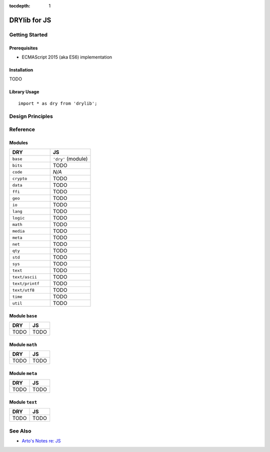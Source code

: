:tocdepth: 1

.. index:: pair: JS; language
.. highlight:: javascript

*************
DRYlib for JS
*************

.. only:: html

   .. contents::
      :local:
      :backlinks: entry
      :depth: 2

Getting Started
===============

Prerequisites
-------------

- ECMAScript 2015 (aka ES6) implementation

Installation
------------

TODO

Library Usage
-------------

::

   import * as dry from 'drylib';

Design Principles
=================

Reference
=========

Modules
-------

.. table::
   :widths: 50 50

   ====================================== ======================================
   DRY                                    JS
   ====================================== ======================================
   ``base``                               ``'dry'`` (module)
   ``bits``                               TODO
   ``code``                               *N/A*
   ``crypto``                             TODO
   ``data``                               TODO
   ``ffi``                                TODO
   ``geo``                                TODO
   ``io``                                 TODO
   ``lang``                               TODO
   ``logic``                              TODO
   ``math``                               TODO
   ``media``                              TODO
   ``meta``                               TODO
   ``net``                                TODO
   ``qty``                                TODO
   ``std``                                TODO
   ``sys``                                TODO
   ``text``                               TODO
   ``text/ascii``                         TODO
   ``text/printf``                        TODO
   ``text/utf8``                          TODO
   ``time``                               TODO
   ``util``                               TODO
   ====================================== ======================================

Module ``base``
---------------

.. table::
   :widths: 50 50

   ====================================== ======================================
   DRY                                    JS
   ====================================== ======================================
   TODO                                   TODO
   ====================================== ======================================

Module ``math``
---------------

.. table::
   :widths: 50 50

   ====================================== ======================================
   DRY                                    JS
   ====================================== ======================================
   TODO                                   TODO
   ====================================== ======================================

Module ``meta``
---------------

.. table::
   :widths: 50 50

   ====================================== ======================================
   DRY                                    JS
   ====================================== ======================================
   TODO                                   TODO
   ====================================== ======================================

Module ``text``
---------------

.. table::
   :widths: 50 50

   ====================================== ======================================
   DRY                                    JS
   ====================================== ======================================
   TODO                                   TODO
   ====================================== ======================================

See Also
========

- `Arto's Notes re: JS <http://ar.to/notes/js>`__
